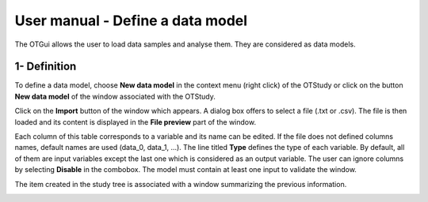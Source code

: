 =================================
User manual - Define a data model
=================================

The OTGui allows the user to load data samples and analyse them. They are considered as data models.

1- Definition
=============

To define a data model, choose **New data model** in the context menu
(right click) of the OTStudy or click on the button **New data model** of the
window associated with the OTStudy.

Click on the **Import** button of the window which appears. A dialog box offers to select
a file (.txt or .csv). The file is then loaded and its content is displayed in
the **File preview** part of the window.

.. image:: /user_manual/graphical_interface/data_model/data_model_definition.png
    :align: center

Each column of this table corresponds to a variable and its name can be edited.
If the file does not defined columns names, default names are used (data_0, data_1, ...).
The line titled **Type** defines the type of each variable. By default, all of them are
input variables except the last one which is considered as an output variable.
The user can ignore columns by selecting **Disable** in the combobox.
The model must contain at least one input to validate the window.

The item created in the study tree is associated with a window summarizing the previous information.

.. image:: /user_manual/graphical_interface/data_model/data_model_display.png
    :align: center

